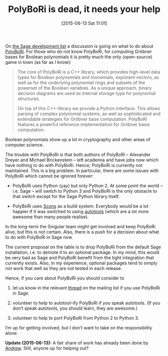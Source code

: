 #+TITLE: PolyBoRi is dead, it needs your help
#+BLOG: wordpress
#+POSTID: 1179
#+DATE: [2015-06-13 Sat 11:01]
#+OPTIONS: toc:nil num:nil todo:nil pri:nil tags:nil ^:nil
#+CATEGORY: sage
#+TAGS: sage
#+DESCRIPTION:
On [[https://groups.google.com/forum/#!topic/sage-devel/9Uhnvm3wef8][the Sage development list]] a discussion is going on what to do about [[http://polybori.sourceforge.net/][PolyBoRi]]. For those who do not know PolyBoRi, for computing Gröbner bases for Boolean polynomials it is pretty much the only (open-source) game in town (as far as I know):

#+BEGIN_QUOTE
The core of PolyBoRi is a C++ library, which provides high-level data types for Boolean polynomials and monomials, exponent vectors, as well as for the underlying polynomial rings and subsets of the powerset of the Boolean variables. As a unique approach, binary decision diagrams are used as internal storage type for polynomial structures.

On top of this C++-library we provide a Python interface. This allows parsing of complex polynomial systems, as well as sophisticated and extendable strategies for Gröbner base computation. PolyBoRi features a powerful reference implementation for Gröbner basis computation.
#+END_QUOTE

Boolean polynomials show up a lot in cryptography and other areas of computer science.

The trouble with PolyBoRi is that both authors of PolyBoRi – Alexander Dreyer and Michael Brickenstein – left academia and have jobs now which have nothing to do with PolyBoRi. Hence, PolyBoRi is currently not maintained. This is a big problem. In particular, there are some issues with PolyBoRi which cannot be ignored forever:

- PolyBoRi uses Python (yay) but only Python 2. At some point the world – i.e. Sage – will switch to Python 3 and PolyBoRi is the only obstacle to that switch except for the Sage Python library itself.

- PolyBoRi uses [[http://www.scons.org/][Scons]] as a build system. Everybody would be a lot happier if it was switched to using [[https://www.gnu.org/software/automake/manual/html_node/Autotools-Introduction.html][autotools]] (which are a lot more awesome than many people realise).

In the long-term the Singular team /might/ get involved and keep PolyBoRi alive, but this is not certain. Also, there is a push for a decision about what to do with PolyBoRi in Sage now. 

The current proposal on the table is to drop PolyBoRi from the default Sage installation, i.e. to demote it to an optional package. In my mind, this would be very bad as Sage and PolyBoRi benefit from the tight integration that currently exists. Also, in my experience, optional packages tend to simply not work that well as they are not tested in each release.

Hence, if you care about PolyBoRi you should consider to

1) let us know in the relevant [[https://groups.google.com/forum/#!topic/sage-devel/9Uhnvm3wef8][thread]] on the mailing list if you use PolyBoRi in Sage.

2) volunteer to help to autotool-ify PolyBoRi if you speak autotools. (If you don’t speak autotools, you should learn, they are awesome.)

3) volunteer to help to port PolyBoRi from Python 2 to Python 3.

I’m up for getting involved, but I don’t want to take on the responsibility alone.

*Update (2015-06-13):* A fair share of work has already been done by [[https://github.com/ohanar/PolyBoRi/commits/autotools][Andrew]]. Still, anyone up for helping out?

#  LocalWords:  PolyBoRi autotools wordpress powerset Brickenstein Scons
